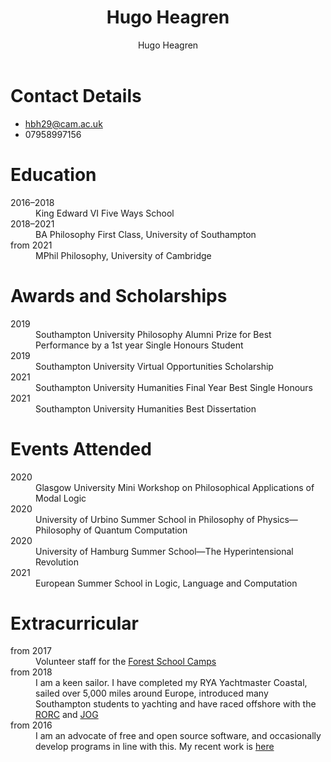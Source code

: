 #+TITLE: Hugo Heagren
#+AUTHOR: Hugo Heagren
#+KEYWORDS: philosophy,academic,academia,university,cv,resume,curriculum vitae
#+OPTIONS: toc:nil
#+OPTIONS: num:nil
#+LATEX_CLASS: cv


* Contact Details
- [[mailto:hbh29@cam.ac.uk][hbh29@cam.ac.uk]]
- 07958997156

* Education
- 2016--2018 :: King Edward VI Five Ways School
- 2018--2021 :: BA Philosophy First Class, University of Southampton
- from 2021 :: MPhil Philosophy, University of Cambridge
  
* Awards and Scholarships
- 2019 :: Southampton University Philosophy Alumni Prize for Best Performance by a 1st year Single Honours Student
- 2019 :: Southampton University Virtual Opportunities Scholarship
- 2021 :: Southampton University Humanities Final Year Best Single Honours
- 2021 :: Southampton University Humanities Best Dissertation

* Publications and Submissions :noexport:
\pub{2020}{A General Defence of Correspondence Theory Against Slingshot Arguments}{forthcoming in [[https://prokopton.bilkent.edu.tr/][Prokopton]]}
\pub{2020}{On Why Philosophers Can Never Run Out of Questions for Angels: A Solution to the Real Paradox of the Question}{submitted to [[https://ojs.st-andrews.ac.uk/index.php/aporia/index][Aporia]] 21/11/2020}

* Events Attended
- 2020 :: Glasgow University Mini Workshop on Philosophical Applications of Modal Logic
- 2020 :: University of Urbino Summer School in Philosophy of Physics---Philosophy of Quantum Computation
- 2020 :: University of Hamburg Summer School---The Hyperintensional Revolution
- 2021 :: European Summer School in Logic, Language and Computation

* Extracurricular
- from 2017 :: Volunteer staff for the [[https://www.fsc.org.uk/][Forest School Camps]]
- from 2018 :: I am a keen sailor. I have completed my RYA Yachtmaster Coastal, sailed over 5,000 miles around Europe, introduced many Southampton students to yachting and have raced offshore with the [[https://www.rorc.org][RORC]] and [[https://jog.org.uk][JOG]]
- from 2016 :: I am an advocate of free and open source software, and occasionally develop programs in line with this. My recent work is [[https://github.com/Hugo-Heagren][here]]
